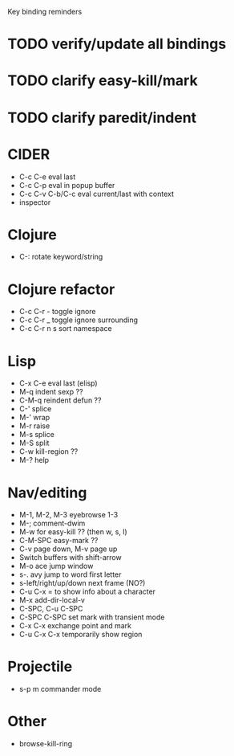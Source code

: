 Key binding reminders

* TODO verify/update all bindings
* TODO clarify easy-kill/mark
* TODO clarify paredit/indent

* CIDER
- C-c C-e eval last
- C-c C-p eval in popup buffer
- C-c C-v C-b/C-c eval current/last with context
- inspector

* Clojure
- C-: rotate keyword/string

* Clojure refactor
- C-c C-r - toggle ignore
- C-c C-r _ toggle ignore surrounding
- C-c C-r n s sort namespace

* Lisp
- C-x C-e eval last (elisp)
- M-q indent sexp ??
- C-M-q reindent defun ??
- C-' splice
- M-' wrap
- M-r raise
- M-s splice
- M-S split
- C-w kill-region ??
- M-? help

* Nav/editing
- M-1, M-2, M-3 eyebrowse 1-3
- M-; comment-dwim
- M-w for easy-kill ?? (then w, s, l)
- C-M-SPC easy-mark ??
- C-v page down, M-v page up
- Switch buffers with shift-arrow
- M-o ace jump window
- s-. avy jump to word first letter
- s-left/right/up/down next frame (NO?)
- C-u C-x = to show info about a character
- M-x add-dir-local-v
- C-SPC, C-u C-SPC
- C-SPC C-SPC set mark with transient mode
- C-x C-x exchange point and mark
- C-u C-x C-x temporarily show region

* Projectile
- s-p m commander mode

* Other
- browse-kill-ring
